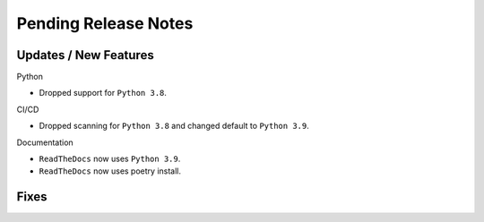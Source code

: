 Pending Release Notes
=====================

Updates / New Features
----------------------

Python

* Dropped support for ``Python 3.8``.

CI/CD

* Dropped scanning for ``Python 3.8`` and changed default to ``Python 3.9``.

Documentation

* ``ReadTheDocs`` now uses ``Python 3.9``.

* ``ReadTheDocs`` now uses poetry install.

Fixes
-----
